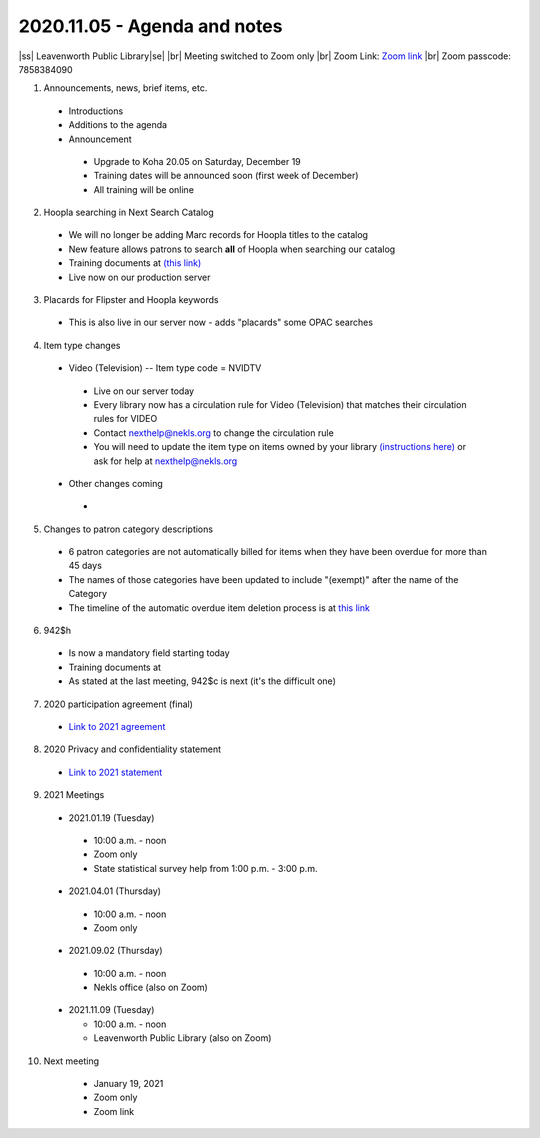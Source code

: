 2020.11.05 - Agenda and notes
=============================

..
  https://northeast-kansas-library-system.github.io/next/usergroup/ug.20201105.html

|ss| Leavenworth Public Library\ |se| |br| Meeting switched to Zoom only
|br|
Zoom Link: `Zoom link <https://kslib.zoom.us/j/533936363>`_ |br|
Zoom passcode: 7858384090

1. Announcements, news, brief items, etc.
 - Introductions
 - Additions to the agenda
 - Announcement
  - Upgrade to Koha 20.05 on Saturday, December 19
  - Training dates will be announced soon (first week of December)
  - All training will be online


2. Hoopla searching in Next Search Catalog
 - We will no longer be adding Marc records for Hoopla titles to the catalog
 - New feature allows patrons to search **all** of Hoopla when searching our catalog
 - Training documents at `(this link) <https://northeast-kansas-library-system.github.io/next//pages/hoopla.search.html>`_
 - Live now on our production server


3. Placards for Flipster and Hoopla keywords
 - This is also live in our server now - adds "placards" some OPAC searches

..
  [todo] training documents needed (requires all flipster title names)

4. Item type changes
 - Video (Television) -- Item type code = NVIDTV
  - Live on our server today
  - Every library now has a circulation rule for Video (Television) that matches their circulation rules for VIDEO
  - Contact nexthelp@nekls.org to change the circulation rule
  - You will need to update the item type on items owned by your library `(instructions here) <https://northeast-kansas-library-system.github.io/next/projects/2020/ccode.tv.change.html>`_ or ask for help at nexthelp@nekls.org
 - Other changes coming
  -

..
  [todo] training documents needed + finish tables and timeline

5. Changes to patron category descriptions
 - 6 patron categories are not automatically billed for items when they have been overdue for more than 45 days
 - The names of those categories have been updated to include "(exempt)" after the name of the Category
 - The timeline of the automatic overdue item deletion process is at `this link <https://northeast-kansas-library-system.github.io/next/pages/auto.delete.timeline.html>`_


6. 942$h
 - Is now a mandatory field starting today
 - Training documents at
 - As stated at the last meeting, 942$c is next (it's the difficult one)

..
  [todo] training documents needed

7. 2020 participation agreement (final)
 - `Link to 2021 agreement <https://northeast-kansas-library-system.github.io/next/files/participation.agreement/2021.participation.agreement.final.pdf>`_

..
  [todo] update documents - move old documents to this site

8. 2020 Privacy and confidentiality statement
 - `Link to 2021 statement <https://northeast-kansas-library-system.github.io/next/files/privacy.statement/2021.next.privacy.statement.final.pdf>`_

 ..
   [todo] update documents - move old documents to this site


9. 2021 Meetings

 - 2021.01.19 (Tuesday)

  - 10:00 a.m. - noon
  - Zoom only
  - State statistical survey help from 1:00 p.m. - 3:00 p.m.

 - 2021.04.01 (Thursday)

  - 10:00 a.m. - noon
  - Zoom only

 - 2021.09.02 (Thursday)

  - 10:00 a.m. - noon
  - Nekls office (also on Zoom)

 - 2021.11.09 (Tuesday)

   - 10:00 a.m. - noon
   - Leavenworth Public Library (also on Zoom)



10. Next meeting
   - January 19, 2021
   - Zoom only
   - Zoom link


 .. |ss| raw:: html

     <strike>

 .. |se| raw:: html

     </strike>

 .. |br| raw:: html

     <br />
